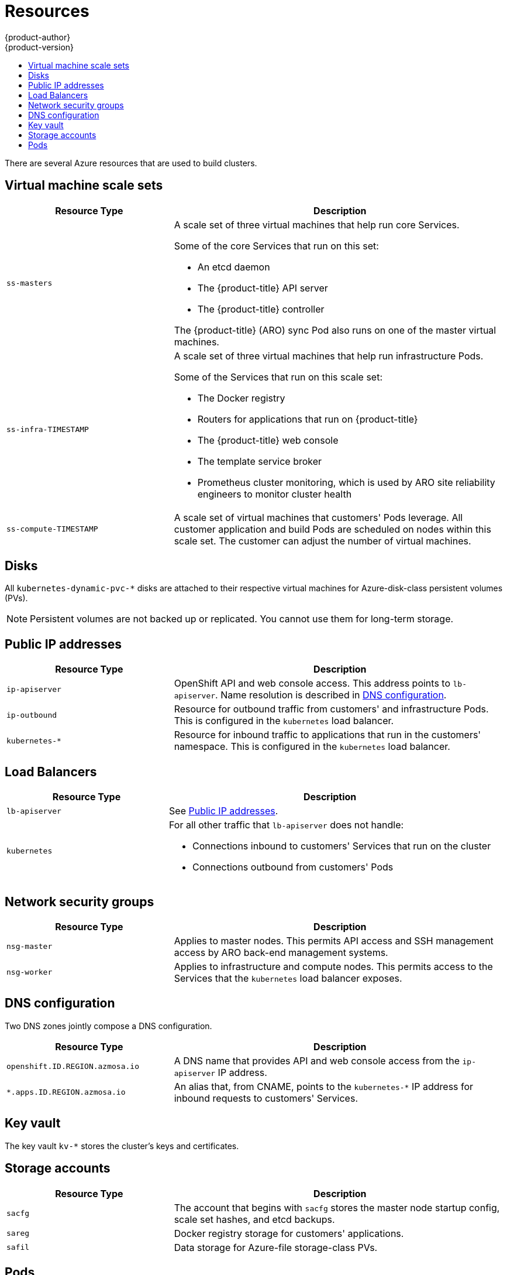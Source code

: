 [[architecture-azure-resources]]
= Resources
{product-author}
{product-version}
:data-uri:
:icons:
:experimental:
:toc: macro
:toc-title:
:prewrap!:

toc::[]

There are several Azure resources that are used to build clusters.

[[virtual-machine-scale-sets]]
== Virtual machine scale sets

[options="header",cols="1,2"]
|===

| Resource Type | Description

| `ss-masters`
a| A scale set of three virtual machines that help run core Services.

Some of the core Services that run on this set:

* An etcd daemon
* The {product-title} API server
* The {product-title} controller

The {product-title} (ARO) sync Pod also runs on one of the master virtual
machines.

| `ss-infra-TIMESTAMP`
a| A scale set of three virtual machines that help run infrastructure Pods.

Some of the Services that run on this scale set:

* The Docker registry
* Routers for applications that run on {product-title}
* The {product-title} web console
* The template service broker
* Prometheus cluster monitoring, which is used by ARO site reliability engineers to monitor cluster health

| `ss-compute-TIMESTAMP`
| A scale set of virtual machines that customers' Pods leverage. All customer
application and build Pods are scheduled on nodes within this scale set.
The customer can adjust the number of virtual machines.

|===

[[disks]]
== Disks
All `kubernetes-dynamic-pvc-*` disks are attached to their respective
virtual machines for Azure-disk-class persistent volumes (PVs).

[NOTE]
====
Persistent volumes are not backed up or replicated. You cannot use them for long-term storage.
====

[[public-ips]]
== Public IP addresses

[options="header",cols="1,2"]
|===

| Resource Type | Description

| `ip-apiserver`
| OpenShift API and web console access. This address points to `lb-apiserver`.
Name resolution is described in xref:#dns-configuration[DNS configuration].

| `ip-outbound`
| Resource for outbound traffic from customers' and infrastructure Pods.
This is configured in the `kubernetes` load balancer.

| `kubernetes-*`
| Resource for inbound traffic to applications that run in the customers' namespace.
This is configured in the `kubernetes` load balancer.

|===

[[load-balancers]]
== Load Balancers

[options="header",cols="1,2"]
|===

| Resource Type | Description

| `lb-apiserver`
| See xref:#public-ips[Public IP addresses].

| `kubernetes`
a| For all other traffic that `lb-apiserver` does not handle:

* Connections inbound to customers' Services that run on the cluster
* Connections outbound from customers' Pods

|===

[[network-security-groups]]
== Network security groups

[options="header",cols="1,2"]
|===

| Resource Type | Description

| `nsg-master`
| Applies to master nodes. This permits API access and SSH management access
by ARO back-end management systems.

| `nsg-worker`
| Applies to infrastructure and compute nodes. This permits access to the
Services that the `kubernetes` load balancer exposes.

|===

[[dns-configuration]]
== DNS configuration

Two DNS zones jointly compose a DNS configuration.

[options="header",cols="1,2"]
|===

| Resource Type | Description

| `openshift.ID.REGION.azmosa.io`
| A DNS name that provides API and web console access from the `ip-apiserver` IP
 address.

| `*.apps.ID.REGION.azmosa.io`
| An alias that, from CNAME, points to the `kubernetes-*` IP address for
inbound requests to customers' Services.

|===

[[key-vault]]
== Key vault

The key vault `kv-*` stores the cluster's keys and certificates.

[[storage-accounts]]
== Storage accounts

[options="header",cols="1,2"]
|===

| Resource Type | Description

| `sacfg`
| The account that begins with `sacfg` stores the master node startup config,
scale set hashes, and etcd backups.

| `sareg`
| Docker registry storage for customers' applications.

| `safil`
| Data storage for Azure-file storage-class PVs.

|===

[[aro-pods]]
== Pods

A number of management Pods run in ARO clusters.

[options="header",cols="1,2"]
|===

| Resource Type | Description

| Sync Pod
| The sync Pod runs on a single master node. Its deployment settings
ensure that one instance runs at all times. The sync Pod's role guarantees that
managed OpenShift resources are synchronized with the desired values.

| Customer admin controller
| This controller synchronizes the contents of the designated Azure Active
Directory group to the cluster's RBAC customer-admin group. It also ensures
that required RBAC roles are granted in customer-created namespaces.

| Monitoring related
| A cluster monitoring Prometheus instance gathers monitoring data for {product-title}
site reliability engineering teams. Customers cannot access this instance.
Customers can link:https://docs.microsoft.com/en-us/azure/azure-monitor/insights/container-insights-azure-redhat-setup[configure clusters with Azure Monitor for containers]
to get extensive telemetry and container logs.

|===
